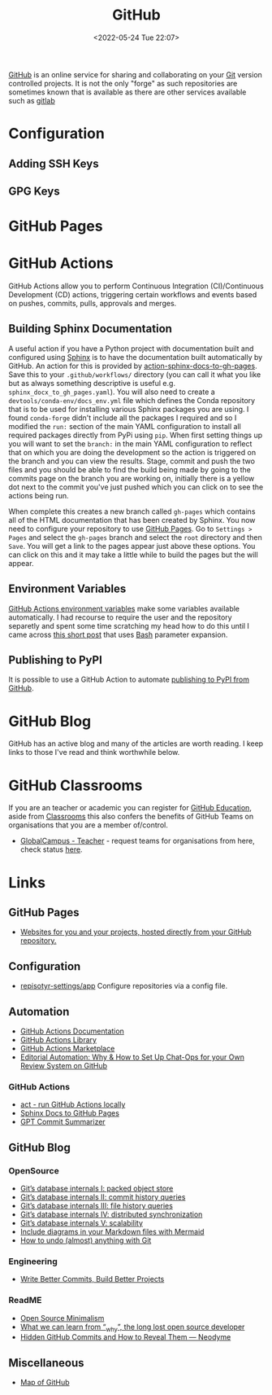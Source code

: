 :PROPERTIES:
:ID:       52b4db29-ba21-4a8a-9b83-6e9a8dc02f41
:mtime:    20240302150709 20240110125102 20230708080833 20230626121713 20230519193813 20230519143618 20230103103310 20221211233405
:ctime:    20221211233405
:END:
#+TITLE: GitHub
#+DATE: <2022-05-24 Tue 22:07>
#+FILETAGS: :git:programming:documentation:version control:github:

[[https://github.com][GitHub]] is an online service for sharing and collaborating on your [[id:3c905838-8de4-4bb6-9171-98c1332456be][Git]] version controlled projects. It is not the only
"forge" as such repositories are sometimes known that is available as there are other services available such as [[id:7cbd61f2-d6a5-4e67-af72-2a13a5e86faa][gitlab]]


* Configuration

** Adding SSH Keys

** GPG Keys


* GitHub Pages

* GitHub Actions

GitHub Actions allow you to perform Continuous Integration (CI)/Continuous Development (CD) actions, triggering certain
workflows and events based on pushes, commits, pulls, approvals and merges.

** Building Sphinx Documentation

A useful action if you have a Python project with documentation built and configured using [[https://www.sphinx-doc.org/][Sphinx]] is to have the
documentation built automatically by GitHub. An action for this is provided by [[https://github.com/marketplace/actions/sphinx-docs-to-github-pages][action-sphinx-docs-to-gh-pages]]. Save this
to your ~.github/workflows/~ directory (you can call it what you like but as always something descriptive is useful
e.g. ~sphinx_docx_to_gh_pages.yaml~). You will also need to create a ~devtools/conda-env/docs_env.yml~ file which
defines the Conda repository that is to be used for installing various Sphinx packages you are using. I found
~conda-forge~ didn't include all the packages I required and so I modified the ~run:~ section of the main YAML
configuration to install all required packages directly from PyPi using ~pip~.  When first setting things up you will
want to set the ~branch:~ in the main YAML configuration to reflect that on which you are doing the development so the
action is triggered on the branch and you can view the results. Stage, commit and push the two files and you should be
able to find the build being made by going to the commits page on the branch you are working on, initially there is a
yellow dot next to the commit you've just pushed which you can click on to see the actions being run.

When complete this creates a new branch called ~gh-pages~ which contains all of the HTML documentation that has been
created by Sphinx. You now need to configure your repository to use [[https://pages.github.com/][GitHub Pages]]. Go to ~Settings > Pages~ and select
the ~gh-pages~ branch and select the ~root~ directory and then ~Save~. You will get a link to the pages appear just
above these options. You can click on this and it may take a little while to build the pages but the will appear.

** Environment Variables

[[https://docs.github.com/en/github-ae@latest/actions/learn-github-actions/environment-variables#default-environment-variables][GitHub Actions environment variables]] make some variables available automatically. I had recourse to require the user and
the repository separetly and spent some time scratching my head how to do this until I came across [[https://www.cazzulino.com/github-actions-repository.html][this short post]] that
uses [[id:9c6257dc-cbef-4291-8369-b3dc6c173cf2][Bash]] parameter expansion.

** Publishing to PyPI

It is possible to use a GitHub Action to automate [[id:5e1f167e-5c0c-4206-b2ac-6694e08524d8][publishing to PyPI from GitHub]].

* GitHub Blog

GitHub has an active blog and many of the articles are worth reading. I keep links to those I've read and think
worthwhile below.

* GitHub Classrooms

If you are an teacher or academic you can register for [[https://education.github.com/][GitHub Education]], aside from [[https://classroom.github.com][Classrooms]] this also confers the
benefits of GitHub Teams on organisations that you are a member of/control.

+ [[https://education.github.com/globalcampus/teacher][GlobalCampus - Teacher]] - request teams for organisations from here, check status [[https://education.github.com/discount_requests/application][here]].

* Links
** GitHub Pages

+ [[https://pages.github.com/][Websites for you and your projects, hosted directly from your GitHub repository.]]

** Configuration

+ [[https://github.com/repository-settings/app][repisotyr-settings/app]] Configure repositories via a config file.

** Automation
+ [[https://docs.github.com/en/actions][GitHub Actions Documentation]]
+ [[https://github.com/actions][GitHub Actions Library]]
+ [[https://github.com/marketplace?type=actions][GitHub Actions  Marketplace]]
+ [[https://ropensci.org/blog/2022/05/31/chatops-review-system-github/][Editorial Automation: Why & How to Set Up Chat-Ops for your Own Review System on GitHub]]

*** GitHub Actions
+ [[https://github.com/nektos/act][act - run GitHub Actions locally]]
+ [[https://github.com/marketplace/actions/sphinx-docs-to-github-pages][Sphinx Docs to GitHub Pages]]
+ [[https://github.com/KanHarI/gpt-commit-summarizer][GPT Commit Summarizer]]

** GitHub Blog

*** OpenSource

+ [[https://github.blog/2022-08-29-gits-database-internals-i-packed-object-store/][Git’s database internals I: packed object store]]
+ [[https://github.blog/2022-08-30-gits-database-internals-ii-commit-history-queries/][Git’s database internals II: commit history queries]]
+ [[https://github.blog/2022-08-31-gits-database-internals-iii-file-history-queries/][Git’s database internals III: file history queries]]
+ [[https://github.blog/2022-09-01-gits-database-internals-iv-distributed-synchronization/][Git’s database internals IV: distributed synchronization]]
+ [[https://github.blog/2022-09-02-gits-database-internals-v-scalability/][Git’s database internals V: scalability]]
+ [[https://github.blog/2022-02-14-include-diagrams-markdown-files-mermaid/][Include diagrams in your Markdown files with Mermaid]]
+ [[https://github.blog/2015-06-08-how-to-undo-almost-anything-with-git/][How to undo (almost) anything with Git]]

*** Engineering

+ [[https://github.blog/2022-06-30-write-better-commits-build-better-projects/][Write Better Commits, Build Better Projects]]

*** ReadME

+ [[https://github.com/readme/featured/open-source-minimalism][Open Source Minimalism]]
+ [[https://github.com/readme/featured/why-the-lucky-stiff][What we can learn from “_why”, the long lost open source developer]]
+ [[https://neodyme.io/en/blog/github_secrets/][Hidden GitHub Commits and How to Reveal Them — Neodyme]]

** Miscellaneous

+ [[https://anvaka.github.io/map-of-github/#2/0/0][Map of GitHub]]
